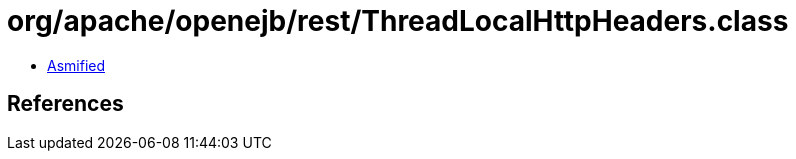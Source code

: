 = org/apache/openejb/rest/ThreadLocalHttpHeaders.class

 - link:ThreadLocalHttpHeaders-asmified.java[Asmified]

== References

